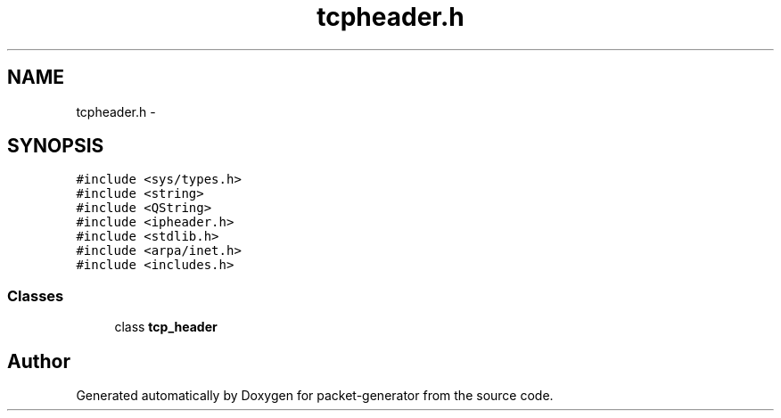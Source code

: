.TH "tcpheader.h" 3 "Fri May 13 2016" "Version 1.0" "packet-generator" \" -*- nroff -*-
.ad l
.nh
.SH NAME
tcpheader.h \- 
.SH SYNOPSIS
.br
.PP
\fC#include <sys/types\&.h>\fP
.br
\fC#include <string>\fP
.br
\fC#include <QString>\fP
.br
\fC#include <ipheader\&.h>\fP
.br
\fC#include <stdlib\&.h>\fP
.br
\fC#include <arpa/inet\&.h>\fP
.br
\fC#include <includes\&.h>\fP
.br

.SS "Classes"

.in +1c
.ti -1c
.RI "class \fBtcp_header\fP"
.br
.in -1c
.SH "Author"
.PP 
Generated automatically by Doxygen for packet-generator from the source code\&.
